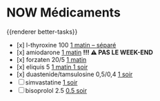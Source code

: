 * NOW Médicaments
SCHEDULED: <2024-12-02 Mon ++1w>
:LOGBOOK:
- State "DONE" from "LATER" [2024-11-25 Mon 06:38]
CLOCK: [2024-12-02 Mon 06:08:28]
:END:
{{renderer better-tasks}}
- [x] l-thyroxine 100 _1 matin -- séparé_
- [x] amiodarone _1 matin_ *!!! ⚠️ PAS LE WEEK-END*
- [x] forzaten 20/5 _1 matin_
- [x] eliquis 5 _1 matin 1 soir_
- [x] duastenide/tamsulosine 0,5/0,4 _1 soir_
- [ ] simvastatine _1 soir_
- [ ] bisoprolol 2.5 _0.5 soir_
